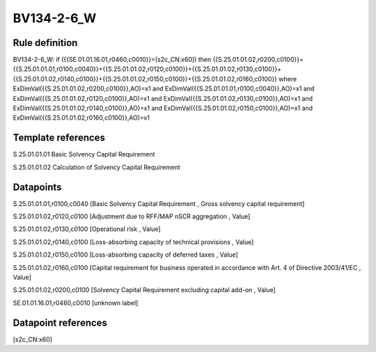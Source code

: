 ===========
BV134-2-6_W
===========

Rule definition
---------------

BV134-2-6_W: if ({{SE.01.01.16.01,r0460,c0010}}=[s2c_CN:x60]) then {{S.25.01.01.02,r0200,c0100}}={{S.25.01.01.01,r0100,c0040}}+{{S.25.01.01.02,r0120,c0100}}+{{S.25.01.01.02,r0130,c0100}}+{{S.25.01.01.02,r0140,c0100}}+{{S.25.01.01.02,r0150,c0100}}+{{S.25.01.01.02,r0160,c0100}} where ExDimVal({{S.25.01.01.02,r0200,c0100}},AO)=x1 and ExDimVal({{S.25.01.01.01,r0100,c0040}},AO)=x1 and ExDimVal({{S.25.01.01.02,r0120,c0100}},AO)=x1 and ExDimVal({{S.25.01.01.02,r0130,c0100}},AO)=x1 and ExDimVal({{S.25.01.01.02,r0140,c0100}},AO)=x1 and ExDimVal({{S.25.01.01.02,r0150,c0100}},AO)=x1 and ExDimVal({{S.25.01.01.02,r0160,c0100}},AO)=x1


Template references
-------------------

S.25.01.01.01 Basic Solvency Capital Requirement

S.25.01.01.02 Calculation of Solvency Capital Requirement


Datapoints
----------

S.25.01.01.01,r0100,c0040 [Basic Solvency Capital Requirement , Gross solvency capital requirement]

S.25.01.01.02,r0120,c0100 [Adjustment due to RFF/MAP nSCR aggregation , Value]

S.25.01.01.02,r0130,c0100 [Operational risk , Value]

S.25.01.01.02,r0140,c0100 [Loss-absorbing capacity of technical provisions , Value]

S.25.01.01.02,r0150,c0100 [Loss-absorbing capacity of deferred taxes , Value]

S.25.01.01.02,r0160,c0100 [Capital requirement for business operated in accordance with Art. 4 of Directive 2003/41/EC , Value]

S.25.01.01.02,r0200,c0100 [Solvency Capital Requirement excluding capital add-on , Value]

SE.01.01.16.01,r0460,c0010 [unknown label]


Datapoint references
--------------------

[s2c_CN:x60]